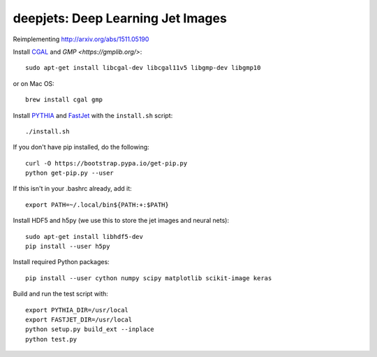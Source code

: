 
deepjets: Deep Learning Jet Images
==================================

Reimplementing http://arxiv.org/abs/1511.05190

Install `CGAL <http://www.cgal.org/>`_ and `GMP <https://gmplib.org/>`::

   sudo apt-get install libcgal-dev libcgal11v5 libgmp-dev libgmp10

or on Mac OS::

   brew install cgal gmp

Install `PYTHIA <http://home.thep.lu.se/Pythia/>`_ and
`FastJet <http://fastjet.fr/>`_ with the ``install.sh`` script::

   ./install.sh

If you don't have pip installed, do the following::

   curl -O https://bootstrap.pypa.io/get-pip.py
   python get-pip.py --user

If this isn't in your .bashrc already, add it::

   export PATH=~/.local/bin${PATH:+:$PATH}

Install HDF5 and h5py (we use this to store the jet images and neural nets)::

   sudo apt-get install libhdf5-dev
   pip install --user h5py

Install required Python packages::

   pip install --user cython numpy scipy matplotlib scikit-image keras

Build and run the test script with::

   export PYTHIA_DIR=/usr/local
   export FASTJET_DIR=/usr/local
   python setup.py build_ext --inplace
   python test.py
